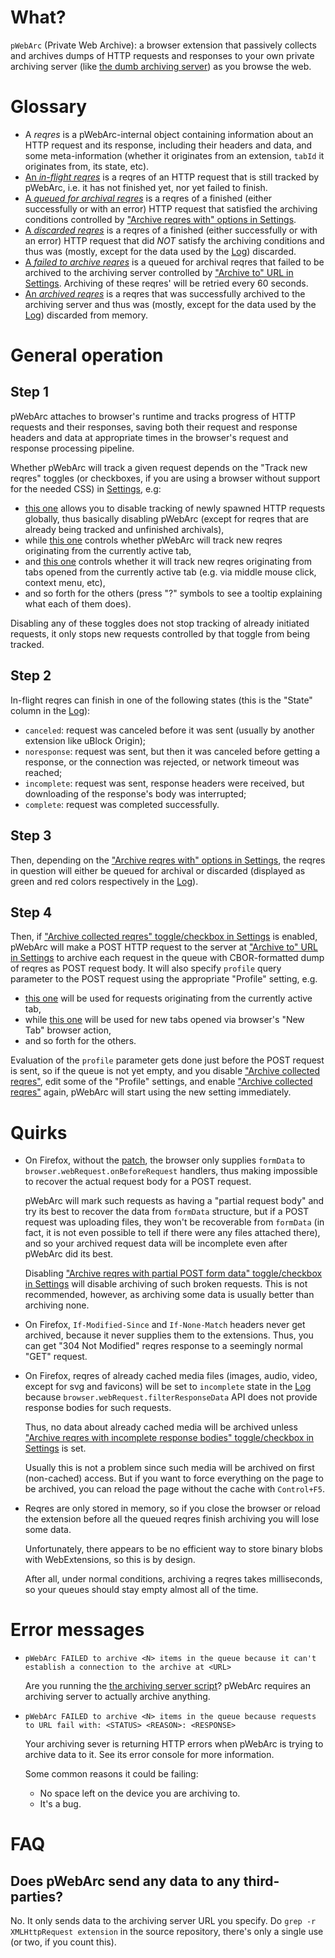 * What?
=pWebArc= (Private Web Archive): a browser extension that passively collects and archives dumps of HTTP requests and responses to your own private archiving server (like [[https://github.com/Own-Data-Privateer/pwebarc/tree/master/dumb_server][the dumb archiving server]]) as you browse the web.
* Glossary
- A /reqres/ is a pWebArc-internal object containing information about an HTTP request and its response, including their headers and data, and some meta-information (whether it originates from an extension, =tabId= it originates from, its state, etc).
- [[./popup.html#div-stats.inflight][An /in-flight reqres/]] is a reqres of an HTTP request that is still tracked by pWebArc, i.e. it has not finished yet, nor yet failed to finish.
- [[./popup.html#div-stats.queued][A /queued for archival reqres/]] is a reqres of a finished (either successfully or with an error) HTTP request that satisfied the archiving conditions controlled by [[./popup.html#archive-options]["Archive reqres with" options in Settings]].
- [[./popup.html#div-stats.failedToFetch][A /discarded reqres/]] is a reqres of a finished (either successfully or with an error) HTTP request that did /NOT/ satisfy the archiving conditions and thus was (mostly, except for the data used by the [[./log.html][Log]]) discarded.
- [[./popup.html#div-stats.failedToArchive][A /failed to archive reqres/]] is a queued for archival reqres that failed to be archived to the archiving server controlled by [[./popup.html#div-config.archiveURLBase]["Archive to" URL in Settings]]. Archiving of these reqres' will be retried every 60 seconds.
- [[./popup.html#div-stats.archived][An /archived reqres/]] is a reqres that was successfully archived to the archiving server and thus was (mostly, except for the data used by the [[./log.html][Log]]) discarded from memory.
* General operation
** Step 1
pWebArc attaches to browser's runtime and tracks progress of HTTP requests and their responses, saving both their request and response headers and data at appropriate times in the browser's request and response processing pipeline.

Whether pWebArc will track a given request depends on the "Track new reqres" toggles (or checkboxes, if you are using a browser without support for the needed CSS) in [[./popup.html][Settings]], e.g:

- [[./popup.html#div-config.collecting][this one]] allows you to disable tracking of newly spawned HTTP requests globally, thus basically disabling pWebArc (except for reqres that are already being tracked and unfinished archivals),
- while [[./popup.html#div-tabconfig.collecting][this one]] controls whether pWebArc will track new reqres originating from the currently active tab,
- and [[./popup.html#div-tabconfig.children.collecting][this one]] controls whether it will track new reqres originating from tabs opened from the currently active tab (e.g. via middle mouse click, context menu, etc),
- and so forth for the others (press "?" symbols to see a tooltip explaining what each of them does).

Disabling any of these toggles does not stop tracking of already initiated requests, it only stops new requests controlled by that toggle from being tracked.
** Step 2
In-flight reqres can finish in one of the following states (this is the "State" column in the [[./log.html][Log]]):

- =canceled=: request was canceled before it was sent (usually by another extension like uBlock Origin);
- =noresponse=: request was sent, but then it was canceled before getting a response, or the connection was rejected, or network timeout was reached;
- =incomplete=: request was sent, response headers were received, but downloading of the response's body was interrupted;
- =complete=: request was completed successfully.
** Step 3
Then, depending on the [[./popup.html#archive-options]["Archive reqres with" options in Settings]], the reqres in question will either be queued for archival or discarded (displayed as green and red colors respectively in the [[./log.html][Log]]).
** Step 4
Then, if [[./popup.html#div-config.archiving]["Archive collected reqres" toggle/checkbox in Settings]] is enabled, pWebArc will make a POST HTTP request to the server at [[./popup.html#div-config.archiveURLBase]["Archive to" URL in Settings]] to archive each request in the queue with CBOR-formatted dump of reqres as POST request body.
It will also specify =profile= query parameter to the POST request using the appropriate "Profile" setting, e.g.

- [[./popup.html#div-tabconfig.profile][this one]] will be used for requests originating from the currently active tab,
- while [[./popup.html#div-config.root.profile][this one]] will be used for new tabs opened via browser's "New Tab" browser action,
- and so forth for the others.

Evaluation of the =profile=  parameter gets done just before the POST request is sent, so if the queue is not yet empty, and you disable [[./popup.html#div-config.archiving]["Archive collected reqres"]], edit some of the "Profile" settings, and enable [[./popup.html#div-config.archiving]["Archive collected reqres"]] again, pWebArc will start using the new setting immediately.
* Quirks
- On Firefox, without the [[https://github.com/Own-Data-Privateer/pwebarc/tree/master/firefox][patch]], the browser only supplies =formData= to =browser.webRequest.onBeforeRequest= handlers, thus making impossible to recover the actual request body for a POST request.

  pWebArc will mark such requests as having a "partial request body" and try its best to recover the data from =formData= structure, but if a POST request was uploading files, they won't be recoverable from =formData= (in fact, it is not even possible to tell if there were any files attached there), and so your archived request data will be incomplete even after pWebArc did its best.

  Disabling [[./popup.html#div-config.archivePartialRequest]["Archive reqres with partial POST form data" toggle/checkbox in Settings]] will disable archiving of such broken requests.
  This is not recommended, however, as archiving some data is usually better than archiving none.

- On Firefox, =If-Modified-Since= and =If-None-Match= headers never get archived, because it never supplies them to the extensions. Thus, you can get "304 Not Modified" reqres response to a seemingly normal "GET" request.

- On Firefox, reqres of already cached media files (images, audio, video, except for svg and favicons) will be set to =incomplete= state in the [[./log.html][Log]] because =browser.webRequest.filterResponseData= API does not provide response bodies for such requests.

  Thus, no data about already cached media will be archived unless [[./popup.html#div-config.archiveIncompleteResponse]["Archive reqres with incomplete response bodies" toggle/checkbox in Settings]] is set.

  Usually this is not a problem since such media will be archived on first (non-cached) access.
  But if you want to force everything on the page to be archived, you can reload the page without the cache with =Control+F5=.

- Reqres are only stored in memory, so if you close the browser or reload the extension before all the queued reqres finish archiving you will lose some data.

  Unfortunately, there appears to be no efficient way to store binary blobs with WebExtensions, so this is by design.

  After all, under normal conditions, archiving a reqres takes milliseconds, so your queues should stay empty almost all of the time.
#+BEGIN_EXPORT html
<div id="errors">
#+END_EXPORT
* Error messages
- =pWebArc FAILED to archive <N> items in the queue because it can't establish a connection to the archive at <URL>=

  Are you running the [[https://github.com/Own-Data-Privateer/pwebarc/tree/master/dumb_server/pwebarc-dumb-dump-server.py][the archiving server script]]?
  pWebArc requires an archiving server to actually archive anything.
- =pWebArc FAILED to archive <N> items in the queue because requests to URL fail with: <STATUS> <REASON>: <RESPONSE>=

  Your archiving sever is returning HTTP errors when pWebArc is trying to archive data to it.
  See its error console for more information.

  Some common reasons it could be failing:
  - No space left on the device you are archiving to.
  - It's a bug.
#+BEGIN_EXPORT html
</div>
#+END_EXPORT
* FAQ
** Does pWebArc send any data to any third-parties?
No. It only sends data to the archiving server URL you specify.
Do =grep -r XMLHttpRequest extension= in the source repository, there's only a single use (or two, if you count this).
